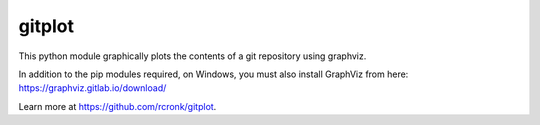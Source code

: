 gitplot
========================

This python module graphically plots the contents of a git repository using graphviz.

In addition to the pip modules required, on Windows, you must also install GraphViz from here: https://graphviz.gitlab.io/download/

Learn more at https://github.com/rcronk/gitplot.